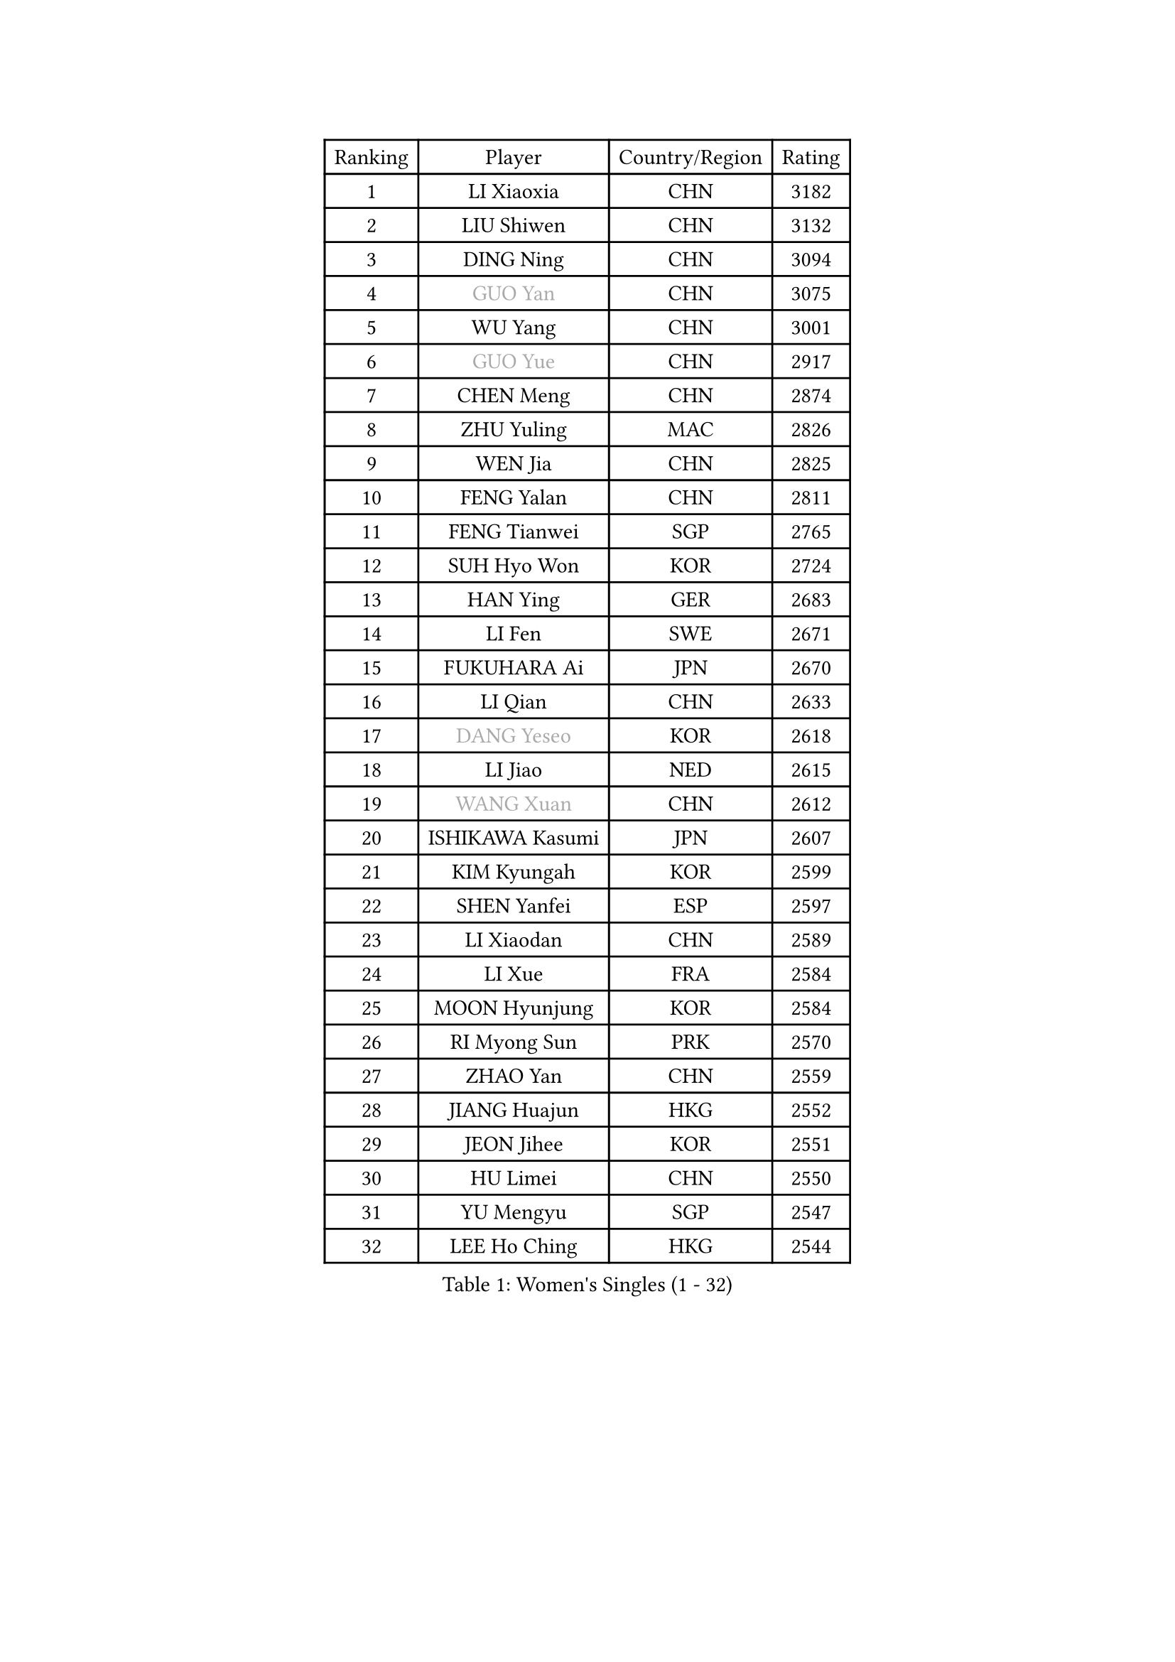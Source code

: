 
#set text(font: ("Courier New", "NSimSun"))
#figure(
  caption: "Women's Singles (1 - 32)",
    table(
      columns: 4,
      [Ranking], [Player], [Country/Region], [Rating],
      [1], [LI Xiaoxia], [CHN], [3182],
      [2], [LIU Shiwen], [CHN], [3132],
      [3], [DING Ning], [CHN], [3094],
      [4], [#text(gray, "GUO Yan")], [CHN], [3075],
      [5], [WU Yang], [CHN], [3001],
      [6], [#text(gray, "GUO Yue")], [CHN], [2917],
      [7], [CHEN Meng], [CHN], [2874],
      [8], [ZHU Yuling], [MAC], [2826],
      [9], [WEN Jia], [CHN], [2825],
      [10], [FENG Yalan], [CHN], [2811],
      [11], [FENG Tianwei], [SGP], [2765],
      [12], [SUH Hyo Won], [KOR], [2724],
      [13], [HAN Ying], [GER], [2683],
      [14], [LI Fen], [SWE], [2671],
      [15], [FUKUHARA Ai], [JPN], [2670],
      [16], [LI Qian], [CHN], [2633],
      [17], [#text(gray, "DANG Yeseo")], [KOR], [2618],
      [18], [LI Jiao], [NED], [2615],
      [19], [#text(gray, "WANG Xuan")], [CHN], [2612],
      [20], [ISHIKAWA Kasumi], [JPN], [2607],
      [21], [KIM Kyungah], [KOR], [2599],
      [22], [SHEN Yanfei], [ESP], [2597],
      [23], [LI Xiaodan], [CHN], [2589],
      [24], [LI Xue], [FRA], [2584],
      [25], [MOON Hyunjung], [KOR], [2584],
      [26], [RI Myong Sun], [PRK], [2570],
      [27], [ZHAO Yan], [CHN], [2559],
      [28], [JIANG Huajun], [HKG], [2552],
      [29], [JEON Jihee], [KOR], [2551],
      [30], [HU Limei], [CHN], [2550],
      [31], [YU Mengyu], [SGP], [2547],
      [32], [LEE Ho Ching], [HKG], [2544],
    )
  )#pagebreak()

#set text(font: ("Courier New", "NSimSun"))
#figure(
  caption: "Women's Singles (33 - 64)",
    table(
      columns: 4,
      [Ranking], [Player], [Country/Region], [Rating],
      [33], [NI Xia Lian], [LUX], [2543],
      [34], [PESOTSKA Margaryta], [UKR], [2535],
      [35], [CHENG I-Ching], [TPE], [2533],
      [36], [LI Qian], [POL], [2530],
      [37], [SHAN Xiaona], [GER], [2523],
      [38], [LI Jie], [NED], [2521],
      [39], [EKHOLM Matilda], [SWE], [2513],
      [40], [PAVLOVICH Viktoria], [BLR], [2513],
      [41], [MONTEIRO DODEAN Daniela], [ROU], [2508],
      [42], [MORIZONO Misaki], [JPN], [2504],
      [43], [KIM Hye Song], [PRK], [2499],
      [44], [SAMARA Elizabeta], [ROU], [2495],
      [45], [SZOCS Bernadette], [ROU], [2494],
      [46], [WAKAMIYA Misako], [JPN], [2494],
      [47], [#text(gray, "FUJII Hiroko")], [JPN], [2485],
      [48], [YANG Ha Eun], [KOR], [2481],
      [49], [ISHIGAKI Yuka], [JPN], [2478],
      [50], [HU Melek], [TUR], [2476],
      [51], [LANG Kristin], [GER], [2473],
      [52], [WINTER Sabine], [GER], [2470],
      [53], [GU Yuting], [CHN], [2470],
      [54], [YOON Sunae], [KOR], [2467],
      [55], [MITTELHAM Nina], [GER], [2454],
      [56], [XIAN Yifang], [FRA], [2451],
      [57], [LIU Jia], [AUT], [2448],
      [58], [#text(gray, "WU Xue")], [DOM], [2448],
      [59], [WU Jiaduo], [GER], [2445],
      [60], [CHOI Moonyoung], [KOR], [2444],
      [61], [PASKAUSKIENE Ruta], [LTU], [2444],
      [62], [NONAKA Yuki], [JPN], [2438],
      [63], [JIA Jun], [CHN], [2438],
      [64], [KIM Jong], [PRK], [2437],
    )
  )#pagebreak()

#set text(font: ("Courier New", "NSimSun"))
#figure(
  caption: "Women's Singles (65 - 96)",
    table(
      columns: 4,
      [Ranking], [Player], [Country/Region], [Rating],
      [65], [TIE Yana], [HKG], [2437],
      [66], [LEE I-Chen], [TPE], [2436],
      [67], [YU Fu], [POR], [2434],
      [68], [PARK Youngsook], [KOR], [2432],
      [69], [LI Chunli], [NZL], [2432],
      [70], [RI Mi Gyong], [PRK], [2429],
      [71], [#text(gray, "FUKUOKA Haruna")], [JPN], [2427],
      [72], [PARK Seonghye], [KOR], [2423],
      [73], [HIRANO Sayaka], [JPN], [2417],
      [74], [HIRANO Miu], [JPN], [2417],
      [75], [POTA Georgina], [HUN], [2417],
      [76], [KOMWONG Nanthana], [THA], [2410],
      [77], [IVANCAN Irene], [GER], [2409],
      [78], [VACENOVSKA Iveta], [CZE], [2409],
      [79], [ZHANG Qiang], [CHN], [2408],
      [80], [SEOK Hajung], [KOR], [2403],
      [81], [TIKHOMIROVA Anna], [RUS], [2402],
      [82], [STRBIKOVA Renata], [CZE], [2402],
      [83], [#text(gray, "MISIKONYTE Lina")], [LTU], [2395],
      [84], [HAMAMOTO Yui], [JPN], [2390],
      [85], [BALAZOVA Barbora], [SVK], [2390],
      [86], [POLCANOVA Sofia], [AUT], [2388],
      [87], [LIU Gaoyang], [CHN], [2384],
      [88], [DVORAK Galia], [ESP], [2383],
      [89], [YANG Xiaoxin], [MON], [2382],
      [90], [SOLJA Petrissa], [GER], [2381],
      [91], [TAN Wenling], [ITA], [2380],
      [92], [YAN Chimei], [SMR], [2379],
      [93], [LOVAS Petra], [HUN], [2377],
      [94], [LIN Ye], [SGP], [2377],
      [95], [LEE Eunhee], [KOR], [2376],
      [96], [ZHANG Mo], [CAN], [2374],
    )
  )#pagebreak()

#set text(font: ("Courier New", "NSimSun"))
#figure(
  caption: "Women's Singles (97 - 128)",
    table(
      columns: 4,
      [Ranking], [Player], [Country/Region], [Rating],
      [97], [HUANG Yi-Hua], [TPE], [2373],
      [98], [NG Wing Nam], [HKG], [2372],
      [99], [MATSUDAIRA Shiho], [JPN], [2371],
      [100], [DOO Hoi Kem], [HKG], [2367],
      [101], [LIU Xi], [CHN], [2365],
      [102], [#text(gray, "MOLNAR Cornelia")], [CRO], [2361],
      [103], [STEFANOVA Nikoleta], [ITA], [2359],
      [104], [ABE Megumi], [JPN], [2358],
      [105], [KREKINA Svetlana], [RUS], [2356],
      [106], [NG Sock Khim], [MAS], [2355],
      [107], [YAMANASHI Yuri], [JPN], [2353],
      [108], [SIBLEY Kelly], [ENG], [2352],
      [109], [SHENG Dandan], [CHN], [2352],
      [110], [CHEN Xingtong], [CHN], [2351],
      [111], [BARTHEL Zhenqi], [GER], [2346],
      [112], [CHE Xiaoxi], [CHN], [2346],
      [113], [ZHANG Lily], [USA], [2345],
      [114], [CHEN Szu-Yu], [TPE], [2343],
      [115], [#text(gray, "TOTH Krisztina")], [HUN], [2343],
      [116], [YIP Lily], [USA], [2342],
      [117], [LEE Dasom], [KOR], [2341],
      [118], [PERGEL Szandra], [HUN], [2340],
      [119], [ZHOU Yihan], [SGP], [2339],
      [120], [WANG Chen], [CHN], [2336],
      [121], [ZHENG Jiaqi], [USA], [2335],
      [122], [LI Jiayi], [CHN], [2333],
      [123], [MATSUZAWA Marina], [JPN], [2333],
      [124], [#text(gray, "KANG Misoon")], [KOR], [2332],
      [125], [MADARASZ Dora], [HUN], [2331],
      [126], [MU Zi], [CHN], [2325],
      [127], [CHEN TONG Fei-Ming], [TPE], [2322],
      [128], [DAS Ankita], [IND], [2320],
    )
  )